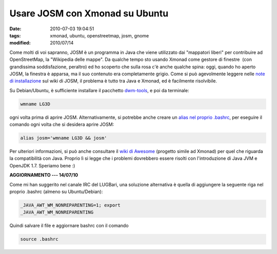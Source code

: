 Usare JOSM con Xmonad su Ubuntu 
===============================

:date: 2010-07-03 19:04:51
:tags: xmonad, ubuntu, openstreetmap, josm, gnome 
:modified: 2010/07/14

Come molti di voi sapranno, JOSM è un programma in Java che viene
utilizzato dai "mappatori liberi" per contribuire ad OpenStreetMap, la
"Wikipedia delle mappe". Da qualche tempo sto usando Xmonad come gestore
di finestre  (con grandissima soddisfazione, peraltro) ed ho scoperto
che sulla rosa c'è anche qualche spina: oggi, quando ho aperto JOSM, la
finestra è apparsa, ma il suo contenuto era completamente grigio. Come
si può agevolmente leggere nelle `note di installazione`_ sul
wiki di JOSM, il problema è tutto tra Java e Xmonad, ed è facilmente
risolvibile.

Su Debian/Ubuntu, è sufficiente installare il pacchetto `dwm-tools`_, 
e poi da terminale:

.. code-block:: bash

   wmname LG3D

ogni volta prima di aprire JOSM. Alternativamente, si potrebbe anche
creare un `alias nel proprio .bashrc`_, per eseguire il comando ogni 
volta che si desidera aprire JOSM:

.. code-block:: bash

   alias josm='wmname LG3D && josm'

Per ulteriori informazioni, si può anche consultare il `wiki di Awesome`_
(progetto simile ad Xmonad) per quel che riguarda la compatibilità con
Java. Proprio lì si legge che i problemi dovrebbero essere risolti con
l'introduzione di Java JVM e OpenJDK 1.7. Speriamo bene :)

**AGGIORNAMENTO --- 14/07/10**

Come mi han suggerito nel canale IRC del LUGBari, una soluzione
alternativa è quella di aggiungere la seguente riga nel proprio .bashrc
(almeno su Ubuntu/Debian):

.. code-block:: bash

   _JAVA_AWT_WM_NONREPARENTING=1; export
   _JAVA_AWT_WM_NONREPARENTING

Quindi salvare il file e aggiornare bashrc con il comando

.. code-block:: bash

   source .bashrc

.. _note di installazione: http://josm.openstreetmap.de/wiki/InstallNotes
.. _dwm-tools: http://packages.ubuntu.com/lucid/dwm-tools
.. _alias nel proprio .bashrc: http://news.softpedia.com/news/How-to-Customize-the-Shell-Prompt-40033.shtml
.. _wiki di Awesome: http://awesome.naquadah.org/wiki/Problems_with_Java
